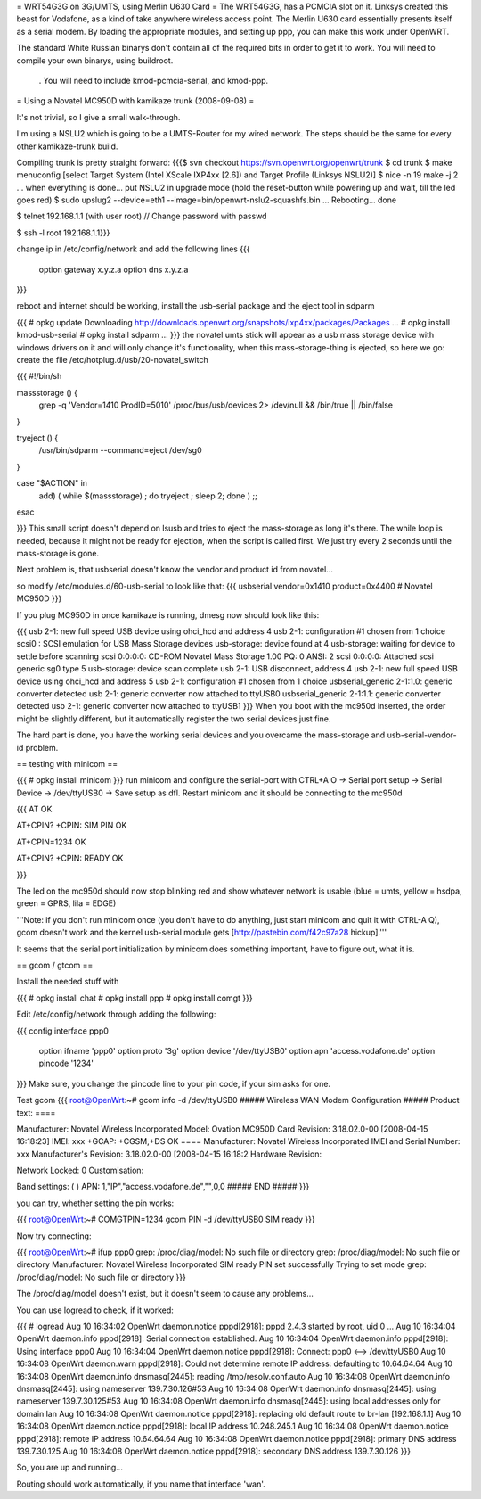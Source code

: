 = WRT54G3G on 3G/UMTS, using Merlin U630 Card =
The WRT54G3G, has a PCMCIA slot on it.  Linksys created this beast for Vodafone, as a kind of take anywhere wireless access point.    The Merlin U630 card essentially presents itself as a serial modem.  By loading the appropriate modules, and setting up ppp, you can make this work under OpenWRT.

The standard White Russian binarys don't contain all of the required bits in order to get it to work. You will need to compile your own binarys, using buildroot.

 . You will need to include kmod-pcmcia-serial, and kmod-ppp.

= Using a Novatel MC950D with kamikaze trunk (2008-09-08) =

It's not trivial, so I give a small walk-through.

I'm using a NSLU2 which is going to be a UMTS-Router for my wired network. The steps should be the same for every other kamikaze-trunk build.

Compiling trunk is pretty straight forward:
{{{$ svn checkout https://svn.openwrt.org/openwrt/trunk
$ cd trunk
$ make menuconfig
[select Target System (Intel XScale IXP4xx [2.6]) and Target Profile (Linksys NSLU2)]
$ nice -n 19 make -j 2
... when everything is done... put NSLU2 in upgrade mode (hold the reset-button while powering up and wait, till the led goes red)
$ sudo upslug2 --device=eth1 --image=bin/openwrt-nslu2-squashfs.bin
...
Rebooting... done                                                               

$ telnet 192.168.1.1 (with user root)
// Change password with passwd

$ ssh -l root 192.168.1.1}}}

change ip in /etc/config/network and add the following lines 
{{{
 option gateway x.y.z.a
 option dns x.y.z.a
}}}

reboot and internet should be working, install the usb-serial package and the eject tool in sdparm

{{{
# opkg update
Downloading http://downloads.openwrt.org/snapshots/ixp4xx/packages/Packages
...
# opkg install kmod-usb-serial
# opkg install sdparm
...
}}}
the novatel umts stick will appear as a usb mass storage device with windows drivers on it and will only change it's functionality, when this mass-storage-thing is ejected, so here we go:
create the file /etc/hotplug.d/usb/20-novatel_switch

{{{
#!/bin/sh

massstorage () {
        grep -q 'Vendor=1410 ProdID=5010' /proc/bus/usb/devices 2> /dev/null && /bin/true || /bin/false
}

tryeject () {
        /usr/bin/sdparm --command=eject /dev/sg0
}

case "$ACTION" in
        add) (  while $(massstorage) ; do tryeject ; sleep 2; done )
        ;;
esac

}}}
This small script doesn't depend on lsusb and tries to eject the mass-storage as long it's there. The while loop is needed, because it might not be ready for ejection, when the script is called first. We just try every 2 seconds until the mass-storage is gone.

Next problem is, that usbserial doesn't know the vendor and product id from novatel...

so modify /etc/modules.d/60-usb-serial to look like that:
{{{
usbserial vendor=0x1410 product=0x4400 # Novatel MC950D
}}}

If you plug MC950D in once kamikaze is running, dmesg now should look like this:

{{{
usb 2-1: new full speed USB device using ohci_hcd and address 4
usb 2-1: configuration #1 chosen from 1 choice
scsi0 : SCSI emulation for USB Mass Storage devices
usb-storage: device found at 4
usb-storage: waiting for device to settle before scanning
scsi 0:0:0:0: CD-ROM            Novatel  Mass Storage     1.00 PQ: 0 ANSI: 2
scsi 0:0:0:0: Attached scsi generic sg0 type 5
usb-storage: device scan complete
usb 2-1: USB disconnect, address 4
usb 2-1: new full speed USB device using ohci_hcd and address 5
usb 2-1: configuration #1 chosen from 1 choice
usbserial_generic 2-1:1.0: generic converter detected
usb 2-1: generic converter now attached to ttyUSB0
usbserial_generic 2-1:1.1: generic converter detected
usb 2-1: generic converter now attached to ttyUSB1
}}}
When you boot with the mc950d inserted, the order might be slightly different, but it automatically register the two serial devices just fine.

The hard part is done, you have the working serial devices and you overcame the mass-storage and usb-serial-vendor-id problem.

== testing with minicom ==

{{{
# opkg install minicom
}}}
run minicom and configure the serial-port with CTRL+A O -> Serial port setup -> Serial Device -> /dev/ttyUSB0 -> Save setup as dfl.
Restart minicom and it should be connecting to the mc950d

{{{
AT
OK

AT+CPIN?
+CPIN: SIM PIN
OK

AT+CPIN=1234
OK

AT+CPIN?
+CPIN: READY
OK

}}}

The led on the mc950d should now stop blinking red and show whatever network is usable (blue = umts, yellow = hsdpa, green = GPRS, lila = EDGE)

'''Note: if you don't run minicom once (you don't have to do anything, just start minicom and quit it with CTRL-A Q), gcom doesn't work and the kernel usb-serial module gets [http://pastebin.com/f42c97a28 hickup].'''

It seems that the serial port initialization by minicom does something important, have to figure out, what it is.



== gcom / gtcom ==

Install the needed stuff with

{{{
# opkg install chat
# opkg install ppp
# opkg install comgt
}}}

Edit /etc/config/network through adding the following:

{{{
config interface ppp0
        option ifname   'ppp0'
        option proto    '3g'
        option device   '/dev/ttyUSB0'
        option apn      'access.vodafone.de'
        option pincode  '1234'
}}}
Make sure, you change the pincode line to your pin code, if your sim asks for one.

Test gcom
{{{
root@OpenWrt:~# gcom info -d /dev/ttyUSB0
##### Wireless WAN Modem Configuration #####
Product text:
====

Manufacturer: Novatel Wireless Incorporated
Model: Ovation MC950D Card
Revision: 3.18.02.0-00  [2008-04-15 16:18:23]
IMEI: xxx
+GCAP: +CGSM,+DS
OK
====
Manufacturer:           Novatel Wireless Incorporated
IMEI and Serial Number: xxx
Manufacturer's Revision:
3.18.02.0-00  [2008-04-15 16:18:2
Hardware Revision:

Network Locked:         0
Customisation:

Band settings:          (
)
APN:                    1,"IP","access.vodafone.de","",0,0
##### END #####
}}}

you can try, whether setting the pin works:

{{{
root@OpenWrt:~# COMGTPIN=1234 gcom PIN -d /dev/ttyUSB0
SIM ready
}}}

Now try connecting:

{{{
root@OpenWrt:~# ifup ppp0
grep: /proc/diag/model: No such file or directory
grep: /proc/diag/model: No such file or directory
Manufacturer: Novatel Wireless Incorporated
SIM ready
PIN set successfully
Trying to set mode
grep: /proc/diag/model: No such file or directory
}}}

The /proc/diag/model doesn't exist, but it doesn't seem to cause any problems...

You can use logread to check, if it worked:

{{{
# logread
Aug 10 16:34:02 OpenWrt daemon.notice pppd[2918]: pppd 2.4.3 started by root, uid 0
...
Aug 10 16:34:04 OpenWrt daemon.info pppd[2918]: Serial connection established.
Aug 10 16:34:04 OpenWrt daemon.info pppd[2918]: Using interface ppp0
Aug 10 16:34:04 OpenWrt daemon.notice pppd[2918]: Connect: ppp0 <--> /dev/ttyUSB0
Aug 10 16:34:08 OpenWrt daemon.warn pppd[2918]: Could not determine remote IP address: defaulting to 10.64.64.64
Aug 10 16:34:08 OpenWrt daemon.info dnsmasq[2445]: reading /tmp/resolv.conf.auto
Aug 10 16:34:08 OpenWrt daemon.info dnsmasq[2445]: using nameserver 139.7.30.126#53
Aug 10 16:34:08 OpenWrt daemon.info dnsmasq[2445]: using nameserver 139.7.30.125#53
Aug 10 16:34:08 OpenWrt daemon.info dnsmasq[2445]: using local addresses only for domain lan
Aug 10 16:34:08 OpenWrt daemon.notice pppd[2918]: replacing old default route to br-lan [192.168.1.1]
Aug 10 16:34:08 OpenWrt daemon.notice pppd[2918]: local  IP address 10.248.245.1
Aug 10 16:34:08 OpenWrt daemon.notice pppd[2918]: remote IP address 10.64.64.64
Aug 10 16:34:08 OpenWrt daemon.notice pppd[2918]: primary   DNS address 139.7.30.125
Aug 10 16:34:08 OpenWrt daemon.notice pppd[2918]: secondary DNS address 139.7.30.126
}}}

So, you are up and running...


Routing should work automatically, if you name that interface 'wan'.
